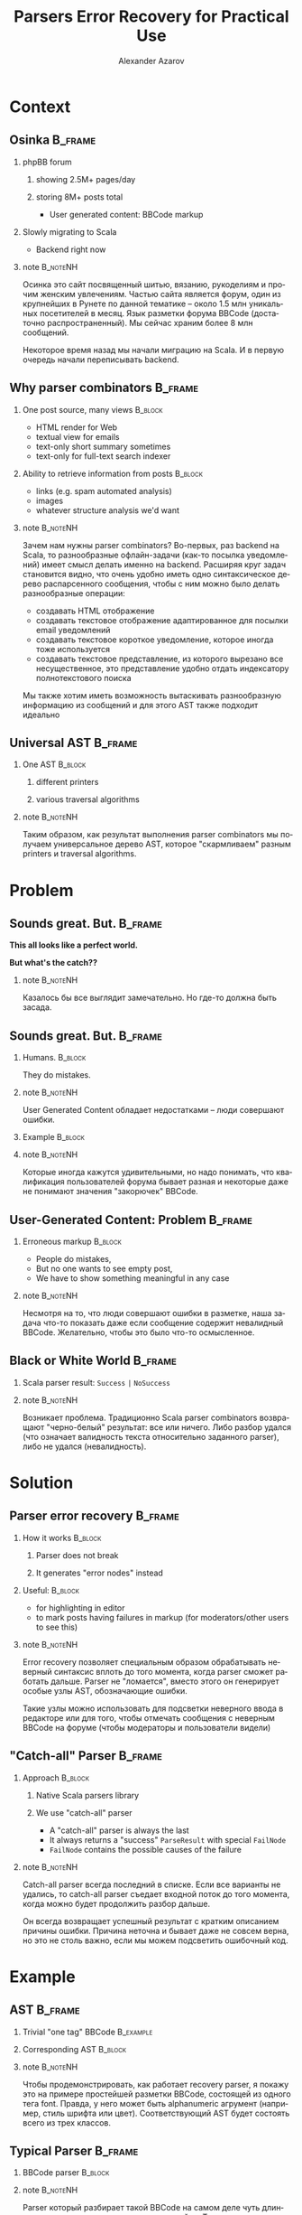#+TITLE: Parsers Error Recovery for Practical Use
#+AUTHOR: Alexander Azarov
#+EMAIL: azarov@osinka.ru
#+DESCRIPTION: Slides for Scala.by 8
#+KEYWORDS: scala, parser, slides, presentation
#+LANGUAGE: ru
#+OPTIONS: H:2 toc:nil
#+INFOJS_OPT: view:nil toc:nil ltoc:t mouse:underline buttons:0 path:http://orgmode.org/org-info.js
#+STARTUP: beamer
#+LaTeX_CLASS: beamer
#+LaTeX_CLASS_OPTIONS: [presentation, russian, notes=hide]
#+BEAMER_HEADER_EXTRA: \usetheme{Montpellier}\usecolortheme{seagull}\usefonttheme{structurebold}
#+BEAMER_FRAME_LEVEL: 2
#+LATEX_HEADER: \usepackage[utf8x]{inputenc}
#+LATEX_HEADER: \usepackage[T2A]{fontenc}
#+LATEX_HEADER: \usepackage[russian,english]{babel}
#+LATEX_HEADER: \usepackage{color}
#+LATEX_HEADER: \usepackage{tikz}
#+LATEX_HEADER: \usepackage{listings}
#+LATEX_HEADER: \lstdefinelanguage{scala}{morekeywords={class,case,object,trait,extends,with,lazy,new,override,if,while,for,def,val,var,this},otherkeywords={->,=>},sensitive=true,morecomment=[l]{//},morecomment=[s]{/*}{*/},morestring=[b]"}
#+LATEX_HEADER: \lstset{language=scala,columns=spaceflexible,basicstyle=\small,keywordstyle=\bfseries\ttfamily\color[rgb]{0,0,1},stringstyle=\ttfamily\color[rgb]{0.9,0.4,0},showstringspaces=false,tabsize=2}
#+LATEX_HEADER: \hypersetup{unicode,colorlinks=true,bookmarks}
#+LATEX_HEADER: \institute[\lstinline{azarov@osinka.ru / Osinka.ru}]{\lstinline{azarov@osinka.ru / Osinka.ru}}
#+LATEX_HEADER: \subject{Parsers Error Recovery for Practical Use}

* Meta                                                             :noexport:

Практическая заметка о применении error recovery в Scala parser
combinators при разборе user generated content.

** DONE Scala code 
** DONE Beamer blocks

* Context

** Osinka                                                           :B_frame:

*** phpBB forum
**** showing 2.5M+ pages/day
**** storing 8M+ posts total

  - User generated content: BBCode markup

*** Slowly migrating to Scala

  - Backend right now

*** note                                                           :B_noteNH:

Осинка это сайт посвященный шитью, вязанию, рукоделиям и прочим
женским увлечениям. Частью сайта является форум, один из крупнейших в
Рунете по данной тематике -- около 1.5 млн уникальных посетителей в
месяц. Язык разметки форума BBCode (достаточно распространенный). Мы
сейчас храним более 8 млн сообщений.

Некоторое время назад мы начали миграцию на Scala. И в первую очередь
начали переписывать backend.

** Why parser combinators                                           :B_frame:

*** One post source, many views                                     :B_block:
    :PROPERTIES:
    :BEAMER_envargs: <1->
    :BEAMER_env: block
    :END:

  - HTML render for Web
  - textual view for emails
  - text-only short summary sometimes
  - text-only for full-text search indexer

*** Ability to retrieve information from posts                      :B_block:
    :PROPERTIES:
    :BEAMER_envargs: <2->
    :BEAMER_env: block
    :END:

  - links (e.g. spam automated analysis)
  - images
  - whatever structure analysis we'd want

*** note                                                           :B_noteNH:

Зачем нам нужны parser combinators? Во-первых, раз backend на Scala,
то разнообразные офлайн-задачи (как-то посылка уведомлений) имеет
смысл делать именно на backend. Расширяя круг задач становится видно,
что очень удобно иметь одно синтаксическое дерево распарсенного
сообщения, чтобы с ним можно было делать разнообразные операции:

 - создавать HTML отображение
 - создавать текстовое отображение адаптированное для посылки email
   уведомлений
 - создавать текстовое короткое уведомление, которое иногда тоже
   используется
 - создавать текстовое представление, из которого вырезано все
   несущественное, это представление удобно отдать индексатору
   полнотекстового поиска

Мы также хотим иметь возможность вытаскивать разнообразную информацию
из сообщений и для этого AST также подходит идеально

** Universal AST                                                    :B_frame:

*** One AST                                                         :B_block:
    :PROPERTIES:
    :BEAMER_env: block
    :END:

**** different printers

**** various traversal algorithms

*** note                                                           :B_noteNH:

Таким образом, как результат выполнения parser combinators мы получаем
универсальное дерево AST, которое "скармливаем" разным printers и
traversal algorithms.

* Problem

** Sounds great. But.                                               :B_frame:
   :PROPERTIES:
   :BEAMER_env: frame
   :END:

#+BEGIN_CENTER
*This all looks like a perfect world.*

*But what's the catch??*
#+END_CENTER

*** note                                                           :B_noteNH:
    :PROPERTIES:
    :BEAMER_env: noteNH
    :END:

Казалось бы все выглядит замечательно. Но где-то должна быть засада.

** Sounds great. But.                                               :B_frame:
   :PROPERTIES:
   :BEAMER_env: frame
   :END:

*** Humans.                                                         :B_block:
    :PROPERTIES:
    :BEAMER_env: block
    :BEAMER_envargs: C[t]
    :BEAMER_col: 0.5
    :END:

They do mistakes.

*** note                                                           :B_noteNH:
    :PROPERTIES:
    :BEAMER_env: noteNH
    :END:

User Generated Content обладает недостатками -- люди совершают ошибки.

*** Example                                                         :B_block:
    :PROPERTIES:
    :BEAMER_env: block
    :BEAMER_envargs: <2->
    :BEAMER_col: 0.5
    :END:

#+NAME: errmarkup.bbcode
#+BEGIN_LaTeX
\begin{lstlisting}[language=]
[quote]
[url=http://www.google.com]
[img]http://www.image.com
[/url[/img]
[/b]
\end{lstlisting}
#+END_LaTeX

*** note                                                           :B_noteNH:
    :PROPERTIES:
    :BEAMER_env: noteNH
    :END:

Которые иногда кажутся удивительными, но надо понимать, что
квалификация пользователей форума бывает разная и некоторые даже не
понимают значения "закорючек" BBCode.

** User-Generated Content: Problem                                  :B_frame:

*** Erroneous markup                                                :B_block:
    :PROPERTIES:
    :BEAMER_env: block
    :END:

 - People do mistakes,
 - But no one wants to see empty post,
 - We have to show something meaningful in any case

*** note                                                           :B_noteNH:

Несмотря на то, что люди совершают ошибки в разметке, наша задача
что-то показать даже если сообщение содержит невалидный
BBCode. Желательно, чтобы это было что-то осмысленное.

** Black or White World                                             :B_frame:

*** Scala parser result: =Success= =|= =NoSuccess=

*** note                                                           :B_noteNH:

Возникает проблема. Традиционно Scala parser combinators возвращают
"черно-белый" результат: все или ничего. Либо разбор удался (что
означает валидность текста относительно заданного parser), либо не
удался (невалидность).

* Solution

** Parser error recovery                                            :B_frame:

*** How it works                                                    :B_block:
    :PROPERTIES:
    :BEAMER_env: block
    :END:

**** Parser does not break

**** It generates "error nodes" instead

*** Useful:                                                         :B_block:
    :PROPERTIES:
    :BEAMER_env: block
    :END:

  - for highlighting in editor
  - to mark posts having failures in markup (for moderators/other users to see this)

*** note                                                           :B_noteNH:

Error recovery позволяет специальным образом обрабатывать неверный
синтаксис вплоть до того момента, когда parser сможет работать
дальше. Parser не "ломается", вместо этого он генерирует особые узлы
AST, обозначающие ошибки.

Такие узлы можно использовать для подсветки неверного ввода в
редакторе или для того, чтобы отмечать сообщения с неверным BBCode на
форуме (чтобы модераторы и пользователи видели)

** "Catch-all" Parser                                               :B_frame:

*** Approach                                                        :B_block:
    :PROPERTIES:
    :BEAMER_env: block
    :END:

**** Native Scala parsers library

**** We use "catch-all" parser

  - A "catch-all" parser is always the last
  - It always returns a "success" =ParseResult= with special
    =FailNode=
  - =FailNode= contains the possible causes of the failure

*** note                                                           :B_noteNH:
    :PROPERTIES:
    :BEAMER_env: noteNH
    :END:

Catch-all parser всегда последний в списке. Если все варианты не
удались, то catch-all parser съедает входной поток до того момента,
когда можно будет продолжить разбор дальше.

Он всегда возвращает успешный результат с кратким описанием причины
ошибки. Причина неточна и бывает даже не совсем верна, но это не столь
важно, если мы можем подсветить ошибочный код.

* Example

** AST                                                              :B_frame:
   :PROPERTIES:
   :BEAMER_env: frame
   :END:

*** Trivial "one tag" BBCode                                      :B_example:
    :PROPERTIES:
    :BEAMER_env: example
    :END:

#+NAME: example.bbcode
#+BEGIN_LaTeX
\begin{lstlisting}[language=]
Simplest [font=bold]BBCode [font=red]example[/font][/font]
\end{lstlisting}
#+END_LaTeX

*** Corresponding AST                                               :B_block:
    :PROPERTIES:
    :BEAMER_env: block
    :END:

#+NAME: parserSpec.scala
#+BEGIN_LaTeX
\lstinputlisting[language=scala,firstline=4,lastline=7,breaklines=true]{src/test/scala/AST.scala}
#+END_LaTeX

*** note                                                           :B_noteNH:
    :PROPERTIES:
    :BEAMER_env: noteNH
    :END:

Чтобы продемонстрировать, как работает recovery parser, я покажу это
на примере простейшей разметки BBCode, состоящей из одного тега
font. Правда, у него может быть alphanumeric агрумент (например, стиль
шрифта или цвет). Соответствующий AST будет состоять всего из трех
классов.

** Typical Parser                                                   :B_frame:

*** BBCode parser                                                   :B_block:
    :PROPERTIES:
    :BEAMER_env: block
    :END:
#+NAME: parserSpec.scala
#+BEGIN_LaTeX
\lstinputlisting[language=scala,firstline=11,lastline=22,emptylines=0,breaklines=true]{src/test/scala/parserSpec.scala}
#+END_LaTeX

*** note                                                           :B_noteNH:
    :PROPERTIES:
    :BEAMER_env: noteNH
    :END:

Parser который разбирает такой BBCode на самом деле чуть длиннее, но
основная часть приведена на слайде. Тут все достаточно очевидно, мы
разбираем последовательность узлов текста либо шрифта.

** Testing: passes successful parsing                               :B_frame:
   :PROPERTIES:
   :BEAMER_env: frame
   :END:

*** Scalatest spec                                                  :B_block:
    :PROPERTIES:
    :BEAMER_env: block
    :END:

#+NAME: CommonSpec.scala
#+BEGIN_LaTeX
\lstinputlisting[language=scala,firstline=9,lastline=19,emptylines=0,breaklines=true]{src/test/scala/CommonSpecs.scala}
#+END_LaTeX

*** note                                                           :B_noteNH:
    :PROPERTIES:
    :BEAMER_env: noteNH
    :END:

Scalatest для тестирования такого парсера на экране, эти тесты
проходят. Однако парсер не сможет разобрать ошибочный BBCode, с
излишним открытым font или наоборот лишним закрывающим.

** Recovering parser                                                :B_frame:
   :PROPERTIES:
   :BEAMER_env: frame
   :END:

*** Special AST node                                                :B_block:
    :PROPERTIES:
    :BEAMER_env: block
    :END:

#+NAME: recoverySpec.scala
#+BEGIN_LaTeX
\lstinputlisting[language=scala,firstline=5,lastline=6]{src/test/scala/recoverySpec.scala}
#+END_LaTeX

*** note                                                           :B_noteNH:
    :PROPERTIES:
    :BEAMER_env: noteNH
    :END:

Для recovering parser у нас есть специальный узел AST, FailNode. В нем
мы получаем причину ошибки и собственно BBCode, который был ошибочным.

** Recovering parser                                                :B_frame:
   :PROPERTIES:
   :BEAMER_env: frame
   :END:

*** Explicitly returning =FailNode=                                 :B_block:
    :PROPERTIES:
    :BEAMER_env: block
    :BEAMER_envargs: <1->
    :END:

#+NAME: recoverySpec.scala
#+BEGIN_LaTeX
\lstinputlisting[language=scala,firstline=28,lastline=28]{src/test/scala/recoverySpec.scala}
#+END_LaTeX

*** note                                                           :B_noteNH:
    :PROPERTIES:
    :BEAMER_env: noteNH
    :END:

Есть метод, с помощью которого мы явно можем вернуть =FailNode= с
описанием ошибки.

*** =recover= wrapper around the =Parser= enriches =FailNode= with markup :B_block:
    :PROPERTIES:
    :BEAMER_env: block
    :BEAMER_envargs: <2->
    :END:

#+NAME: recoverySpec.scala
#+BEGIN_LaTeX
\lstinputlisting[language=scala,firstline=16,lastline=16]{src/test/scala/recoverySpec.scala}
#+END_LaTeX

*** note                                                           :B_noteNH:
    :PROPERTIES:
    :BEAMER_env: noteNH
    :END:

Есть /wrapper/ вокруг =Parser[Node]=. Задача этого замечательного
модификатора сделать такой =Parser=, который бы ловил удачный
результат разбора с =FailNode= и делал копию =FailNode= с собственно
тем исходным BBCode, который привел к ошибке.

*** Putting together, missing tags parser                           :B_block:
    :PROPERTIES:
    :BEAMER_env: block
    :BEAMER_envargs: <3->
    :END:

#+NAME: recoverySpec.scala
#+BEGIN_LaTeX
\lstinputlisting[language=scala,firstline=46,lastline=48]{src/test/scala/recoverySpec.scala}
#+END_LaTeX

*** note                                                           :B_noteNH:
    :PROPERTIES:
    :BEAMER_env: noteNH
    :END:

Объединяя все это вместе, мы можем например определить =Parser= для
отсутствующего открывающего тега.

** Recovering parser                                                :B_frame:
   :PROPERTIES:
   :BEAMER_env: frame
   :END:

*** Checking content                                                :B_block:
    :PROPERTIES:
    :BEAMER_env: block
    :END:

#+NAME: recoverySpec.scala
#+BEGIN_LaTeX
\lstinputlisting[language=scala,firstline=38,lastline=44,breaklines=true]{src/test/scala/recoverySpec.scala}
#+END_LaTeX

*** note                                                           :B_noteNH:
    :PROPERTIES:
    :BEAMER_env: noteNH
    :END:

Более сложный пример -- допустим мы хотим проверять, верный ли
аргумент у тега. Выглядеть это будет так.

** Testing: passes markup errors                                    :B_frame:
   :PROPERTIES:
   :BEAMER_env: frame
   :END:

*** Scalatest spec                                                  :B_block:
    :PROPERTIES:
    :BEAMER_env: block
    :END:

#+NAME: CommonSpec.scala
#+BEGIN_LaTeX
\lstinputlisting[firstline=64,lastline=74,emptylines=0,breaklines=true]{src/test/scala/recoverySpec.scala}
#+END_LaTeX

*** note                                                           :B_noteNH:
    :PROPERTIES:
    :BEAMER_env: noteNH
    :END:

Примеры тестов, которые проходит такой recovery parser и какой вывод
он дает.

** Examples source code                                             :B_frame:
   :PROPERTIES:
   :BEAMER_env: frame
   :END:

 - Source code, specs: https://github.com/alaz/slides-err-recovery

#+BEGIN_LaTeX
\begin{tikzpicture}[remember picture,overlay]
  \node [xshift=-1.5cm,yshift=-2.56cm] at (current page.north east)
    {\includegraphics[width=3cm,height=3cm]{github.png}};
\end{tikzpicture}
#+END_LaTeX

*** note                                                           :B_noteNH:
    :PROPERTIES:
    :BEAMER_env: noteNH
    :END:

Весь исходный код парсеров и unit тесты можно найти на GitHub, вместе
с текстом презентации и PDF.

Parser, который работает у нас в production, хоть и сложнее, но
базируется именно на тех идеях, которые я выше вам рассказал. Помимо
безусловно полезных фич, которые мы строим на его основе, есть и
некоторые проблемы.

* Results

** Performance                                                      :B_frame:
   :PROPERTIES:
   :BEAMER_env: frame
   :END:

*** The biggest problem is performance.

Scala parser combinators are very slow compared to the original
*phpBB* BBCode parsing via regexp.
 
*** Benchmarks                                                      :B_block:
    :PROPERTIES:
    :BEAMER_env: block
    :END:

|               | Scala  | PHP   |
|---------------+--------+-------|
| /             | <      | >     |
| Typical 8k    | 51ms   | 5.3ms |
| Big w/err 76k | 1245ms | 136ms |

*** Caching to the rescue!

*** note                                                           :B_noteNH:
    :PROPERTIES:
    :BEAMER_env: noteNH
    :END:

Основная проблема в том, что Scala Parser Combinators очень медленны
по сравнению с оригинальным разбором BBCode в форумных движках. Но,
поскольку люди намного чаще смотрят, нежели пишут, сгенерированный
HTML можно и нужно кэшировать, что несколько нивелирует эту проблему.

И, тем не менее, задержка в секунды для больших сообщений это
неприятность, потому что по крайней мере человек, который написал
сообщение, ожидает его увидеть, иначе у него возникает вполне
естественное здоровое предположение, что отправить сообщение не
удалось.

** Thank you                                                        :B_frame:
   :PROPERTIES:
   :BEAMER_env: frame
   :END:

 - Email: azarov@osinka.ru
 - Twitter: http://twitter.com/aazarov
